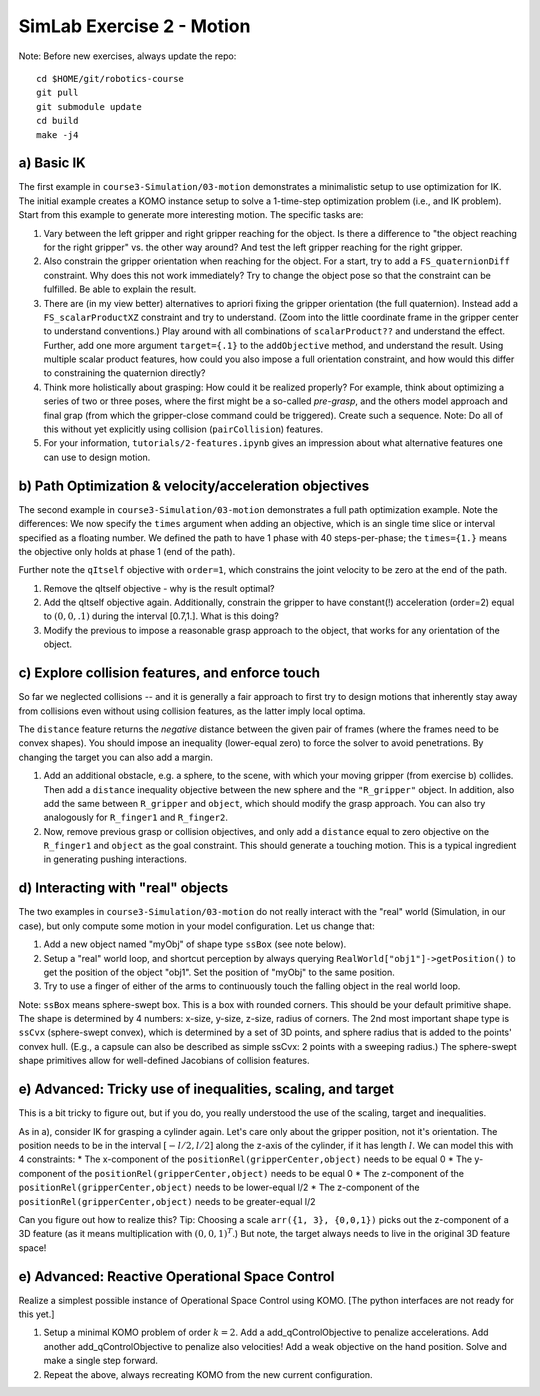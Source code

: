 ============================
 SimLab Exercise 2 - Motion
============================

Note: Before new exercises, always update the repo::

  cd $HOME/git/robotics-course
  git pull
  git submodule update
  cd build
  make -j4


a) Basic IK
===========

The first example in ``course3-Simulation/03-motion`` demonstrates a
minimalistic setup to use optimization for IK. The initial example
creates a KOMO instance setup to solve a 1-time-step optimization
problem (i.e., and IK problem). Start from this example to generate
more interesting motion. The specific tasks are:

1. Vary between the left gripper and right gripper reaching for the
   object. Is there a difference to "the object reaching for the right
   gripper" vs. the other way around? And test the left gripper
   reaching for the right gripper.
2. Also constrain the gripper orientation when reaching for the
   object. For a start, try to add a ``FS_quaternionDiff``
   constraint. Why does this not work immediately? Try to change the
   object pose so that the constraint can be fulfilled. Be able to
   explain the result.
3. There are (in my view better) alternatives to apriori fixing the
   gripper orientation (the full quaternion). Instead add a
   ``FS_scalarProductXZ`` constraint and try to understand. (Zoom into
   the little coordinate frame in the gripper center to understand
   conventions.) Play around with all combinations of
   ``scalarProduct??`` and understand the effect. Further, add one
   more argument ``target={.1}`` to the ``addObjective`` method, and
   understand the result. Using multiple scalar product features, how
   could you also impose a full orientation constraint, and how would
   this differ to constraining the quaternion directly?
4. Think more holistically about grasping: How could it be realized
   properly? For example, think about optimizing a series of two or
   three poses, where the first might be a so-called *pre-grasp*, and
   the others model approach and final grap (from which the
   gripper-close command could be triggered). Create such a
   sequence. Note: Do all of this without yet explicitly using
   collision (``pairCollision``) features.
5. For your information, ``tutorials/2-features.ipynb`` gives an
   impression about what alternative features one can use to design
   motion.

  
b) Path Optimization & velocity/acceleration objectives
=======================================================

The second example in ``course3-Simulation/03-motion`` demonstrates a
full path optimization example. Note the differences: We now specify the ``times`` argument when adding an objective, which is an single time slice or interval specified as a floating number. We defined the path to have 1 phase with 40 steps-per-phase; the ``times={1.}`` means the objective only holds at phase 1 (end of the path).

Further note the ``qItself`` objective with ``order=1``, which constrains the joint velocity to be zero at the end of the path.

1. Remove the qItself objective - why is the result optimal?
2. Add the qItself objective again. Additionally, constrain the
   gripper to have constant(!) acceleration (order=2) equal to
   :math:`(0,0,.1)` during the interval [0.7,1.]. What is this
   doing?
3. Modify the previous to impose a reasonable grasp approach to the
   object, that works for any orientation of the object.

c) Explore collision features, and enforce touch
================================================

So far we neglected collisions -- and it is generally a fair approach
to first try to design motions that inherently stay away from
collisions even without using collision features, as the latter imply
local optima.

The ``distance`` feature returns the *negative* distance between the
given pair of frames (where the frames need to be convex shapes). You
should impose an inequality (lower-equal zero) to force the solver to avoid
penetrations. By changing the target you can also add a margin.

1. Add an additional obstacle, e.g. a sphere, to the scene, with which
   your moving gripper (from exercise b) collides. Then add a
   ``distance`` inequality objective between the new sphere and the
   ``"R_gripper"`` object. In addition, also add the same between
   ``R_gripper`` and ``object``, which should modify the grasp
   approach. You can also try analogously for ``R_finger1`` and
   ``R_finger2``.
2. Now, remove previous grasp or collision objectives, and only add a
   ``distance`` equal to zero objective on the ``R_finger1`` and
   ``object`` as the goal constraint. This should generate a touching
   motion. This is a typical ingredient in generating pushing
   interactions.

d) Interacting with "real" objects
==================================

The two examples in ``course3-Simulation/03-motion`` do not really interact with the "real" world (Simulation, in our case), but only compute some motion in your model configuration. Let us change that:

1. Add a new object named "myObj" of shape type ``ssBox`` (see note
   below).
2. Setup a "real" world loop, and shortcut perception by always
   querying ``RealWorld["obj1"]->getPosition()`` to get the position
   of the object "obj1". Set the position of "myObj" to the same
   position.
3. Try to use a finger of either of the arms to continuously touch the
   falling object in the real world loop.

Note: ``ssBox`` means sphere-swept box. This is a box with rounded
corners. This should be your default primitive shape. The shape is
determined by 4 numbers: x-size, y-size, z-size, radius of
corners. The 2nd most important shape type is ``ssCvx`` (sphere-swept
convex), which is determined by a set of 3D points, and sphere radius
that is added to the points' convex hull. (E.g., a capsule can also be
described as simple ssCvx: 2 points with a sweeping radius.) The
sphere-swept shape primitives allow for well-defined Jacobians of
collision features.


   
e) Advanced: Tricky use of inequalities, scaling, and target
============================================================

This is a bit tricky to figure out, but if you do, you really understood the use of the scaling, target and inequalities.

As in a), consider IK for grasping a cylinder again. Let's care only
about the gripper position, not it's orientation. The position needs
to be in the interval :math:`[-l/2,l/2]` along the z-axis of the
cylinder, if it has length :math:`l`. We can model this with 4
constraints:
* The x-component of the ``positionRel(gripperCenter,object)`` needs to be equal 0
* The y-component of the ``positionRel(gripperCenter,object)`` needs to be equal 0
* The z-component of the ``positionRel(gripperCenter,object)`` needs to be lower-equal l/2
* The z-component of the ``positionRel(gripperCenter,object)`` needs to be greater-equal l/2

Can you figure out how to realize this? Tip: Choosing a scale
``arr({1, 3}, {0,0,1})`` picks out the z-component of a 3D feature (as
it means multiplication with :math:`(0,0,1)^T`.) But note, the target
always needs to live in the original 3D feature space!


e) Advanced: Reactive Operational Space Control
===============================================

Realize a simplest possible instance of Operational Space Control
using KOMO. [The python interfaces are not ready for this yet.]

1. Setup a minimal KOMO problem of order :math:`k=2`. Add a
   add_qControlObjective to penalize accelerations. Add another
   add_qControlObjective to penalize also velocities! Add a weak
   objective on the hand position. Solve and make a single step
   forward.
2. Repeat the above, always recreating KOMO from the new current
   configuration.
